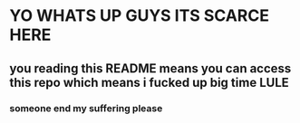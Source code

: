 * YO WHATS UP GUYS ITS SCARCE HERE
** you reading this README means you can access this repo which means i fucked up big time LULE
*** someone end my suffering please
